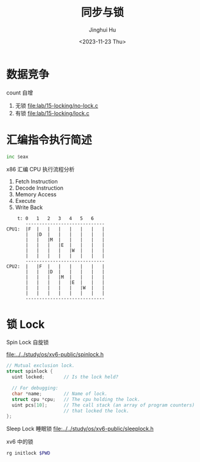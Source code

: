 #+TITLE: 同步与锁
#+AUTHOR: Jinghui Hu
#+EMAIL: hujinghui@buaa.edu.cn
#+DATE: <2023-11-23 Thu>
#+STARTUP: overview num indent
#+OPTIONS: ^:nil
#+PROPERTY: header-args:sh :results output :dir ../../study/os/xv6-public


* 数据竞争
count 自增
1. 无锁 [[file:lab/15-locking/no-lock.c]]
2. 有锁 [[file:lab/15-locking/lock.c]]

* 汇编指令执行简述
#+BEGIN_SRC asm
  inc $eax
#+END_SRC

x86 汇编 CPU 执行流程分析
1. Fetch Instruction
2. Decode Instruction
3. Memory Access
4. Execute
5. Write Back

#+BEGIN_EXAMPLE
      t: 0   1   2   3   4   5   6
         -----------------------------
  CPU1:  |F  |   |   |   |   |   |   |
         |   |D  |   |   |   |   |   |
         |   |   |M  |   |   |   |   |
         |   |   |   |E  |   |   |   |
         |   |   |   |   |W  |   |   |
         |   |   |   |   |   |   |   |
         -----------------------------
  CPU2:  |   |F  |   |   |   |   |   |
         |   |   |D  |   |   |   |   |
         |   |   |   |M  |   |   |   |
         |   |   |   |   |E  |   |   |
         |   |   |   |   |   |W  |   |
         |   |   |   |   |   |   |   |
         -----------------------------
#+END_EXAMPLE

* 锁 Lock
Spin Lock 自旋锁

[[file:../../study/os/xv6-public/spinlock.h]]
#+BEGIN_SRC c
  // Mutual exclusion lock.
  struct spinlock {
    uint locked;       // Is the lock held?

    // For debugging:
    char *name;        // Name of lock.
    struct cpu *cpu;   // The cpu holding the lock.
    uint pcs[10];      // The call stack (an array of program counters)
                       // that locked the lock.
  };
#+END_SRC

Sleep Lock 睡眠锁
[[file:../../study/os/xv6-public/sleeplock.h]]

xv6 中的锁
#+BEGIN_SRC sh :results output
  rg initlock $PWD
#+END_SRC

#+RESULTS:
#+begin_example
/data/gitana/study/os/xv6-public/kalloc.c:  initlock(&kmem.lock, "kmem");
/data/gitana/study/os/xv6-public/spinlock.c:initlock(struct spinlock *lk, char *name)
/data/gitana/study/os/xv6-public/fs.c:  initlock(&icache.lock, "icache");
/data/gitana/study/os/xv6-public/proc.c:  initlock(&ptable.lock, "ptable");
/data/gitana/study/os/xv6-public/sleeplock.c:  initlock(&lk->lk, "sleep lock");
/data/gitana/study/os/xv6-public/defs.h:void            initlock(struct spinlock*, char*);
/data/gitana/study/os/xv6-public/console.c:  initlock(&cons.lock, "console");
/data/gitana/study/os/xv6-public/bio.c:  initlock(&bcache.lock, "bcache");
/data/gitana/study/os/xv6-public/ide.c:  initlock(&idelock, "ide");
/data/gitana/study/os/xv6-public/pipe.c:  initlock(&p->lock, "pipe");
/data/gitana/study/os/xv6-public/file.c:  initlock(&ftable.lock, "ftable");
/data/gitana/study/os/xv6-public/log.c:  initlock(&log.lock, "log");
/data/gitana/study/os/xv6-public/trap.c:  initlock(&tickslock, "time");
#+end_example
